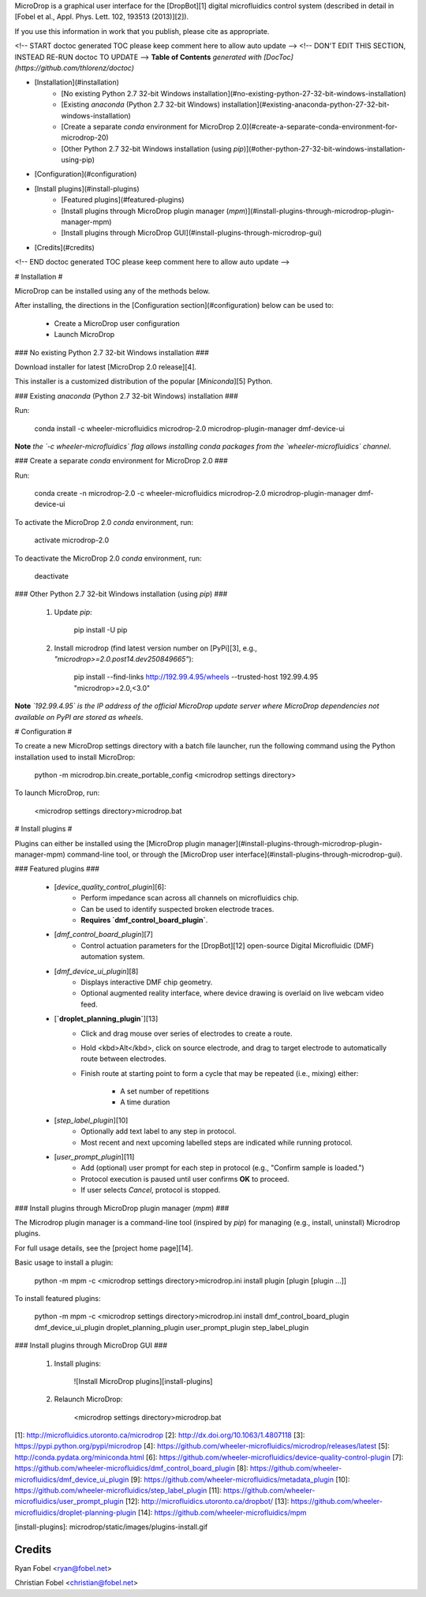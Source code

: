 MicroDrop is a graphical user interface for the [DropBot][1] digital
microfluidics control system (described in detail in [Fobel et al., Appl. Phys.
Lett. 102, 193513 (2013)][2]).

If you use this information in work that you publish, please cite as
appropriate.

<!-- START doctoc generated TOC please keep comment here to allow auto update -->
<!-- DON'T EDIT THIS SECTION, INSTEAD RE-RUN doctoc TO UPDATE -->
**Table of Contents**  *generated with [DocToc](https://github.com/thlorenz/doctoc)*

- [Installation](#installation)
    - [No existing Python 2.7 32-bit Windows installation](#no-existing-python-27-32-bit-windows-installation)
    - [Existing `anaconda` (Python 2.7 32-bit Windows) installation](#existing-anaconda-python-27-32-bit-windows-installation)
    - [Create a separate `conda` environment for MicroDrop 2.0](#create-a-separate-conda-environment-for-microdrop-20)
    - [Other Python 2.7 32-bit Windows installation (using `pip`)](#other-python-27-32-bit-windows-installation-using-pip)
- [Configuration](#configuration)
- [Install plugins](#install-plugins)
    - [Featured plugins](#featured-plugins)
    - [Install plugins through MicroDrop plugin manager (`mpm`)](#install-plugins-through-microdrop-plugin-manager-mpm)
    - [Install plugins through MicroDrop GUI](#install-plugins-through-microdrop-gui)
- [Credits](#credits)

<!-- END doctoc generated TOC please keep comment here to allow auto update -->

# Installation #

MicroDrop can be installed using any of the methods below.

After installing, the directions in the [Configuration section](#configuration)
below can be used to:

 - Create a MicroDrop user configuration
 - Launch MicroDrop

### No existing Python 2.7 32-bit Windows installation ###

Download installer for latest [MicroDrop 2.0 release][4].

This installer is a customized distribution of the popular [`Miniconda`][5]
Python.


### Existing `anaconda` (Python 2.7 32-bit Windows) installation ###

Run:

    conda install -c wheeler-microfluidics microdrop-2.0 microdrop-plugin-manager dmf-device-ui

**Note** *the `-c wheeler-microfluidics` flag allows installing conda packages
from  the `wheeler-microfluidics` channel*.


### Create a separate `conda` environment for MicroDrop 2.0 ###

Run:

    conda create -n microdrop-2.0 -c wheeler-microfluidics microdrop-2.0 microdrop-plugin-manager dmf-device-ui

To activate the MicroDrop 2.0 `conda` environment, run:

    activate microdrop-2.0

To deactivate the MicroDrop 2.0 `conda` environment, run:

    deactivate


### Other Python 2.7 32-bit Windows installation (using `pip`) ###

 1. Update `pip`:

        pip install -U pip

 2. Install microdrop (find latest version number on [PyPi][3], e.g.,
    `"microdrop>=2.0.post14.dev250849665"`):

        pip install --find-links http://192.99.4.95/wheels --trusted-host 192.99.4.95 "microdrop>=2.0,<3.0"

**Note** *`192.99.4.95` is the IP address of the official MicroDrop update
server where MicroDrop dependencies not available on PyPI are stored as
wheels*.


# Configuration #

To create a new MicroDrop settings directory with a batch file launcher, run
the following command using the Python installation used to install MicroDrop:

    python -m microdrop.bin.create_portable_config <microdrop settings directory>

To launch MicroDrop, run:

    <microdrop settings directory>\microdrop.bat


# Install plugins #

Plugins can either be installed using the [MicroDrop plugin
manager](#install-plugins-through-microdrop-plugin-manager-mpm) command-line
tool, or through the [MicroDrop user
interface](#install-plugins-through-microdrop-gui).

### Featured plugins ###

 - [`device_quality_control_plugin`][6]:
     * Perform impedance scan across all channels on microfluidics chip.
     * Can be used to identify suspected broken electrode traces.
     * **Requires `dmf_control_board_plugin`**.
 - [`dmf_control_board_plugin`][7]
     * Control actuation parameters for the [DropBot][12] open-source Digital
       Microfluidic (DMF) automation system.
 - [`dmf_device_ui_plugin`][8]
     * Displays interactive DMF chip geometry.
     * Optional augmented reality interface, where device drawing is overlaid
       on live webcam video feed.
 - [**`droplet_planning_plugin`**][13]
     * Click and drag mouse over series of electrodes to create a route.
     * Hold <kbd>Alt</kbd>, click on source electrode, and drag to target
       electrode to automatically route between electrodes.
     * Finish route at starting point to form a cycle that may be repeated
       (i.e., mixing) either:
         - A set number of repetitions
         - A time duration
 - [`step_label_plugin`][10]
     * Optionally add text label to any step in protocol.
     * Most recent and next upcoming labelled steps are indicated while running
       protocol.
 - [`user_prompt_plugin`][11]
     * Add (optional) user prompt for each step in protocol (e.g., "Confirm
       sample is loaded.")
     * Protocol execution is paused until user confirms **OK** to proceed.
     * If user selects `Cancel`, protocol is stopped.

### Install plugins through MicroDrop plugin manager (`mpm`) ###

The Microdrop plugin manager is a command-line tool (inspired by `pip`) for
managing (e.g., install, uninstall) Microdrop plugins.

For full usage details, see the [project home page][14].

Basic usage to install a plugin:

    python -m mpm -c <microdrop settings directory>\microdrop.ini install plugin [plugin [plugin ...]]

To install featured plugins:

    python -m mpm -c <microdrop settings directory>\microdrop.ini install dmf_control_board_plugin dmf_device_ui_plugin droplet_planning_plugin user_prompt_plugin step_label_plugin

### Install plugins through MicroDrop GUI ###

 1. Install plugins:

     ![Install MicroDrop plugins][install-plugins]

 2. Relaunch MicroDrop:

        <microdrop settings directory>\microdrop.bat


[1]: http://microfluidics.utoronto.ca/microdrop
[2]: http://dx.doi.org/10.1063/1.4807118
[3]: https://pypi.python.org/pypi/microdrop
[4]: https://github.com/wheeler-microfluidics/microdrop/releases/latest
[5]: http://conda.pydata.org/miniconda.html
[6]: https://github.com/wheeler-microfluidics/device-quality-control-plugin
[7]: https://github.com/wheeler-microfluidics/dmf_control_board_plugin
[8]: https://github.com/wheeler-microfluidics/dmf_device_ui_plugin
[9]: https://github.com/wheeler-microfluidics/metadata_plugin
[10]: https://github.com/wheeler-microfluidics/step_label_plugin
[11]: https://github.com/wheeler-microfluidics/user_prompt_plugin
[12]: http://microfluidics.utoronto.ca/dropbot/
[13]: https://github.com/wheeler-microfluidics/droplet-planning-plugin
[14]: https://github.com/wheeler-microfluidics/mpm

[install-plugins]: microdrop/static/images/plugins-install.gif


Credits
=======

Ryan Fobel <ryan@fobel.net>

Christian Fobel <christian@fobel.net>



